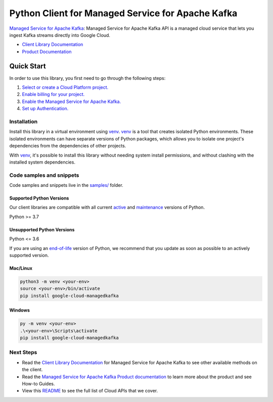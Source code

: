 Python Client for Managed Service for Apache Kafka
==================================================

|preview| |pypi| |versions|

`Managed Service for Apache Kafka`_: Managed Service for Apache Kafka API is a managed cloud service that lets you ingest Kafka streams directly into Google Cloud.

- `Client Library Documentation`_
- `Product Documentation`_

.. |preview| image:: https://img.shields.io/badge/support-preview-orange.svg
   :target: https://github.com/googleapis/google-cloud-python/blob/main/README.rst#stability-levels
.. |pypi| image:: https://img.shields.io/pypi/v/google-cloud-managedkafka.svg
   :target: https://pypi.org/project/google-cloud-managedkafka/
.. |versions| image:: https://img.shields.io/pypi/pyversions/google-cloud-managedkafka.svg
   :target: https://pypi.org/project/google-cloud-managedkafka/
.. _Managed Service for Apache Kafka: https://cloud.google.com/managed-kafka
.. _Client Library Documentation: https://cloud.google.com/python/docs/reference/google-cloud-managedkafka/latest/summary_overview
.. _Product Documentation:  https://cloud.google.com/managed-kafka

Quick Start
-----------

In order to use this library, you first need to go through the following steps:

1. `Select or create a Cloud Platform project.`_
2. `Enable billing for your project.`_
3. `Enable the Managed Service for Apache Kafka.`_
4. `Set up Authentication.`_

.. _Select or create a Cloud Platform project.: https://console.cloud.google.com/project
.. _Enable billing for your project.: https://cloud.google.com/billing/docs/how-to/modify-project#enable_billing_for_a_project
.. _Enable the Managed Service for Apache Kafka.:  https://cloud.google.com/managed-kafka
.. _Set up Authentication.: https://googleapis.dev/python/google-api-core/latest/auth.html

Installation
~~~~~~~~~~~~

Install this library in a virtual environment using `venv`_. `venv`_ is a tool that
creates isolated Python environments. These isolated environments can have separate
versions of Python packages, which allows you to isolate one project's dependencies
from the dependencies of other projects.

With `venv`_, it's possible to install this library without needing system
install permissions, and without clashing with the installed system
dependencies.

.. _`venv`: https://docs.python.org/3/library/venv.html


Code samples and snippets
~~~~~~~~~~~~~~~~~~~~~~~~~

Code samples and snippets live in the `samples/`_ folder.

.. _samples/: https://github.com/googleapis/google-cloud-python/tree/main/packages/google-cloud-managedkafka/samples


Supported Python Versions
^^^^^^^^^^^^^^^^^^^^^^^^^
Our client libraries are compatible with all current `active`_ and `maintenance`_ versions of
Python.

Python >= 3.7

.. _active: https://devguide.python.org/devcycle/#in-development-main-branch
.. _maintenance: https://devguide.python.org/devcycle/#maintenance-branches

Unsupported Python Versions
^^^^^^^^^^^^^^^^^^^^^^^^^^^
Python <= 3.6

If you are using an `end-of-life`_
version of Python, we recommend that you update as soon as possible to an actively supported version.

.. _end-of-life: https://devguide.python.org/devcycle/#end-of-life-branches

Mac/Linux
^^^^^^^^^

.. code-block:: console

    python3 -m venv <your-env>
    source <your-env>/bin/activate
    pip install google-cloud-managedkafka


Windows
^^^^^^^

.. code-block:: console

    py -m venv <your-env>
    .\<your-env>\Scripts\activate
    pip install google-cloud-managedkafka

Next Steps
~~~~~~~~~~

-  Read the `Client Library Documentation`_ for Managed Service for Apache Kafka
   to see other available methods on the client.
-  Read the `Managed Service for Apache Kafka Product documentation`_ to learn
   more about the product and see How-to Guides.
-  View this `README`_ to see the full list of Cloud
   APIs that we cover.

.. _Managed Service for Apache Kafka Product documentation:  https://cloud.google.com/managed-kafka
.. _README: https://github.com/googleapis/google-cloud-python/blob/main/README.rst
